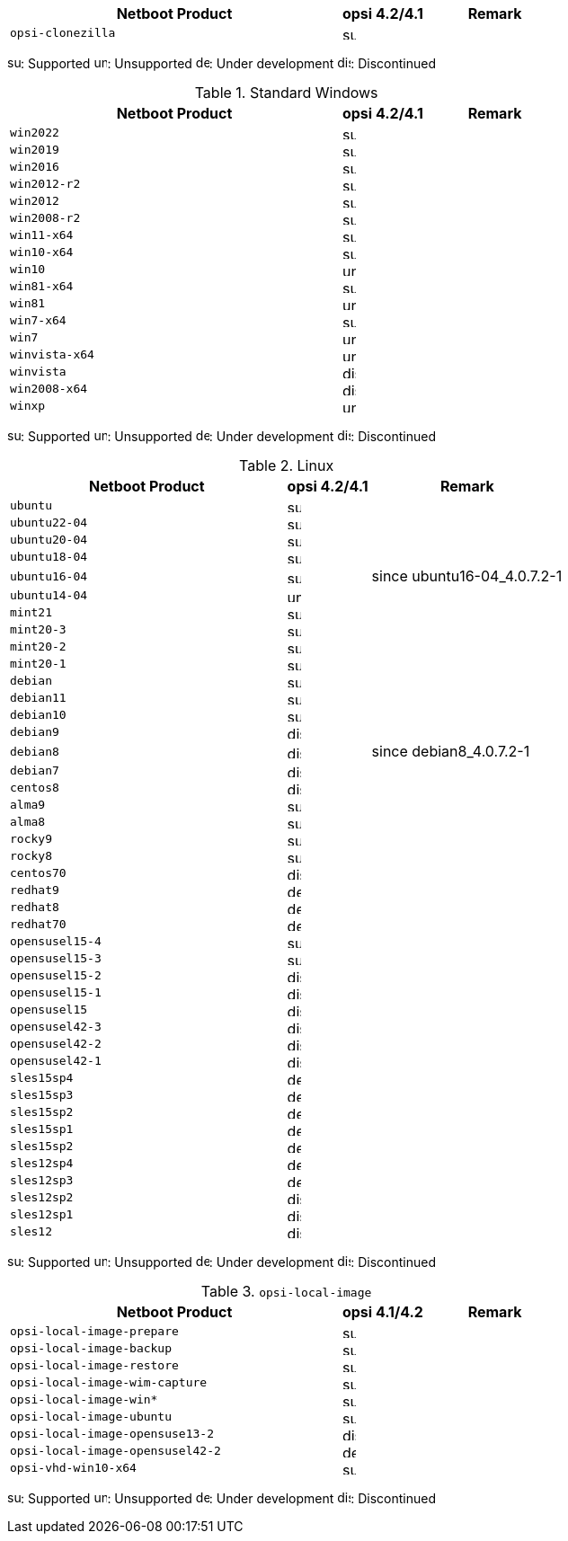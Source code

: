 ////
; Copyright (c) uib gmbh (www.uib.de)
; This documentation is owned by uib
; and published under the german creative commons by-sa license
; see:
; https://creativecommons.org/licenses/by-sa/3.0/de/
; https://creativecommons.org/licenses/by-sa/3.0/de/legalcode
; english:
; https://creativecommons.org/licenses/by-sa/3.0/
; https://creativecommons.org/licenses/by-sa/3.0/legalcode
;
////

:Author:    uib gmbh
:Email:     info@uib.de
:Date:      18.04.2023
:Revision:  4.2.0
:toclevels: 3
:icons: font
:xrefstyle: full
:doctype:   book


[cols="12,3,5"]
|==========================
|  Netboot Product   | opsi 4.2/4.1 | Remark

|`opsi-clonezilla`    | image:supported.png[width=15]     |
|==========================

image:supported.png[width=15]: Supported
image:unsupported.png[width=15]: Unsupported
image:develop.png[width=15]: Under development
image:discontinued.png[width=15]: Discontinued

.Standard Windows
[cols="12,3,5"]
|==========================
|  Netboot Product   | opsi 4.2/4.1 | Remark

|`win2022`     | image:supported.png[width=15]   |
|`win2019`     | image:supported.png[width=15]   |
|`win2016`     | image:supported.png[width=15]   |
|`win2012-r2`     | image:supported.png[width=15]   |
|`win2012`     | image:supported.png[width=15]   |
|`win2008-r2`     | image:supported.png[width=15]   |
|`win11-x64`   | image:supported.png[width=15]   |
|`win10-x64`       | image:supported.png[width=15]     |
|`win10`       | image:unsupported.png[width=15]     |
|`win81-x64`      | image:supported.png[width=15]   |
|`win81`      | image:unsupported.png[width=15]   |
|`win7-x64`        | image:supported.png[width=15]   |
|`win7`        | image:unsupported.png[width=15] |
|`winvista-x64`    | image:unsupported.png[width=15]  |
|`winvista`    | image:discontinued.png[width=15]   |
|`win2008-x64` | image:discontinued.png[width=15]   |
|`winxp`              | image:unsupported.png[width=15] |
|==========================

image:supported.png[width=15]: Supported
image:unsupported.png[width=15]: Unsupported
image:develop.png[width=15]: Under development
image:discontinued.png[width=15]: Discontinued

.Linux
[cols="10,3,7"]
|==========================
|  Netboot Product             | opsi 4.2/4.1 | Remark

|`ubuntu`         | image:supported.png[width=15] |
|`ubuntu22-04`    | image:supported.png[width=15]   |
|`ubuntu20-04`    | image:supported.png[width=15]   |
|`ubuntu18-04`    | image:supported.png[width=15]   |
|`ubuntu16-04`    | image:supported.png[width=15] | since ubuntu16-04_4.0.7.2-1
|`ubuntu14-04`    | image:unsupported.png[width=15]   |
|`mint21`         | image:supported.png[width=15]   |
|`mint20-3`       | image:supported.png[width=15]   |
|`mint20-2`       | image:supported.png[width=15]   |
|`mint20-1`       | image:supported.png[width=15]   |
|`debian`         | image:supported.png[width=15] |
|`debian11`       | image:supported.png[width=15] |
|`debian10`       | image:supported.png[width=15] |
|`debian9`        | image:discontinued.png[width=15] |
|`debian8`        | image:discontinued.png[width=15] | since debian8_4.0.7.2-1
|`debian7`        | image:discontinued.png[width=15]   |
|`centos8`        | image:discontinued.png[width=15]   |
|`alma9`          | image:supported.png[width=15] |
|`alma8`          | image:supported.png[width=15] |
|`rocky9`         | image:supported.png[width=15] |
|`rocky8`         | image:supported.png[width=15] |
|`centos70`       | image:discontinued.png[width=15]   |
|`redhat9`        | image:develop.png[width=15] |
|`redhat8`        | image:develop.png[width=15] |
|`redhat70`       | image:develop.png[width=15] |
|`opensusel15-4`  | image:supported.png[width=15] |
|`opensusel15-3`  | image:supported.png[width=15] |
|`opensusel15-2`  | image:discontinued.png[width=15] |
|`opensusel15-1`  | image:discontinued.png[width=15] |
|`opensusel15`    | image:discontinued.png[width=15] |
|`opensusel42-3`  | image:discontinued.png[width=15] |
|`opensusel42-2`  | image:discontinued.png[width=15] |
|`opensusel42-1`  | image:discontinued.png[width=15] |
|`sles15sp4`      | image:develop.png[width=15]      |
|`sles15sp3`      | image:develop.png[width=15]      |
|`sles15sp2`      | image:develop.png[width=15]      |
|`sles15sp1`      | image:develop.png[width=15]      |
|`sles15sp2`      | image:develop.png[width=15]      |
|`sles12sp4`      | image:develop.png[width=15]      |
|`sles12sp3`      | image:develop.png[width=15]      |
|`sles12sp2`      | image:discontinued.png[width=15]      |
|`sles12sp1`      | image:discontinued.png[width=15]      |
|`sles12`         | image:discontinued.png[width=15]      |
|==========================

image:supported.png[width=15]: Supported
image:unsupported.png[width=15]: Unsupported
image:develop.png[width=15]: Under development
image:discontinued.png[width=15]: Discontinued


.`opsi-local-image`
[cols="12,3,5"]
|==========================
|  Netboot Product              | opsi 4.1/4.2 | Remark

|`opsi-local-image-prepare`       | image:supported.png[width=15] |
|`opsi-local-image-backup`        | image:supported.png[width=15] |
|`opsi-local-image-restore`       | image:supported.png[width=15] |
|`opsi-local-image-wim-capture`   | image:supported.png[width=15] |
|`opsi-local-image-win*`          | image:supported.png[width=15] |
|`opsi-local-image-ubuntu`        | image:supported.png[width=15] |
|`opsi-local-image-opensuse13-2`  | image:discontinued.png[width=15]   |
|`opsi-local-image-opensusel42-2`  | image:develop.png[width=15]   |
|`opsi-vhd-win10-x64`             | image:supported.png[width=15]   |
|==========================

image:supported.png[width=15]: Supported
image:unsupported.png[width=15]: Unsupported
image:develop.png[width=15]: Under development
image:discontinued.png[width=15]: Discontinued

